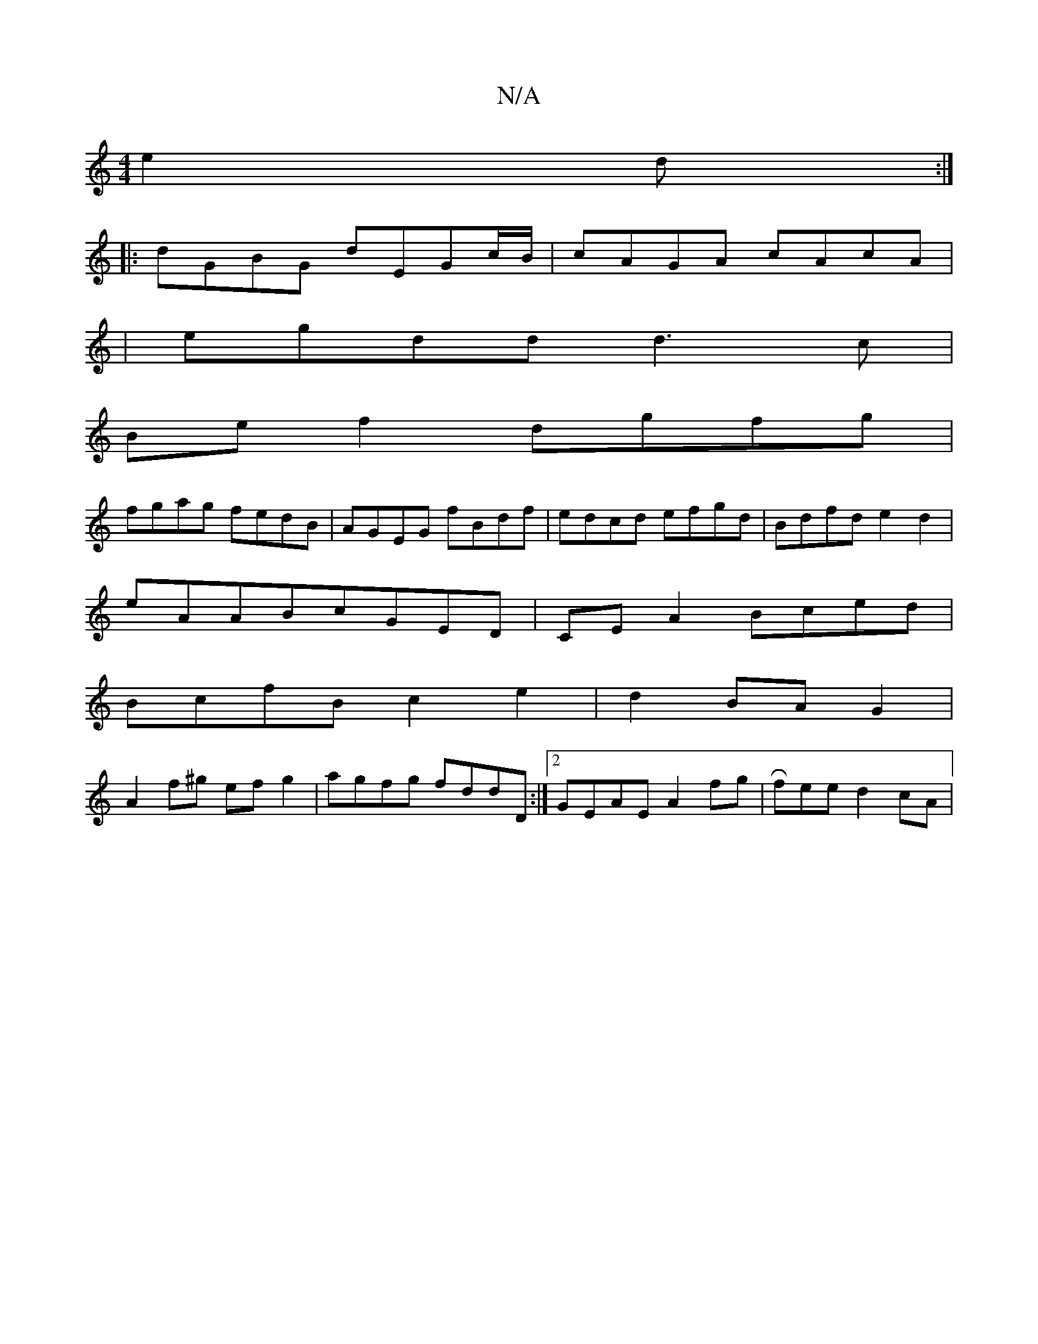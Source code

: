 X:1
T:N/A
M:4/4
R:N/A
K:Cmajor
 e2d :|
|: dGBG dEGc/2B/|cAGA cAcA|
|egdd d3c|
Bef2 dgfg|
fgag fedB|AGEG fBdf|edcd efgd|Bdfd e2d2|
eAABcGED | CEA2 Bced |
BcfB c2 e2|d2 BA G2|
A2f^g ef g2|agfg fddD:|2 GEAE A2 fg|Rfeed2cA |

BA Bc | G